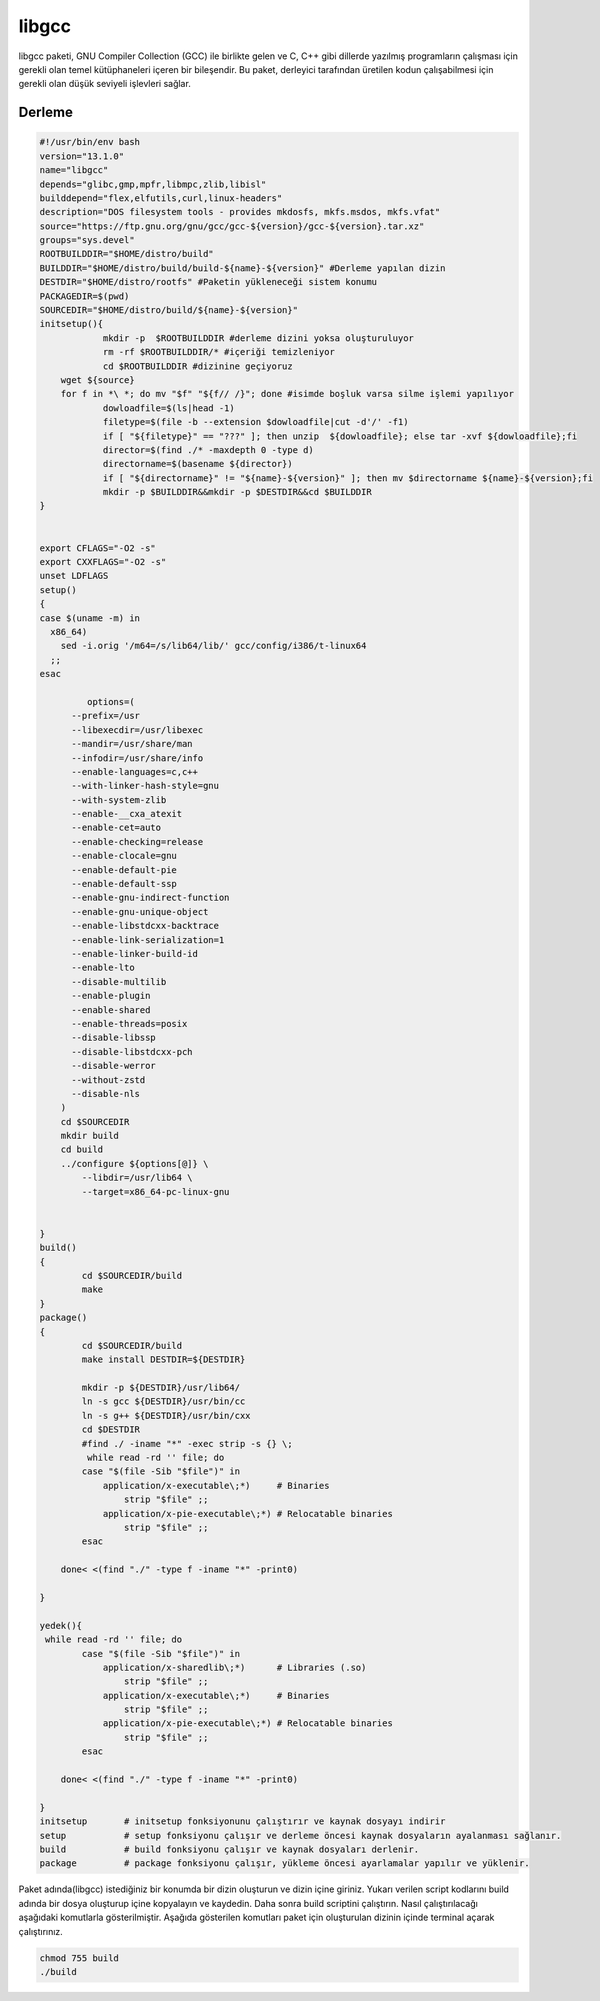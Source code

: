 libgcc
++++++

libgcc paketi, GNU Compiler Collection (GCC) ile birlikte gelen ve C, C++ gibi dillerde yazılmış programların çalışması için gerekli olan temel kütüphaneleri içeren bir bileşendir. Bu paket, derleyici tarafından üretilen kodun çalışabilmesi için gerekli olan düşük seviyeli işlevleri sağlar.

Derleme
--------

.. code-block:: shell
	
	#!/usr/bin/env bash
	version="13.1.0"
	name="libgcc"
	depends="glibc,gmp,mpfr,libmpc,zlib,libisl"
	builddepend="flex,elfutils,curl,linux-headers"
	description="DOS filesystem tools - provides mkdosfs, mkfs.msdos, mkfs.vfat"
	source="https://ftp.gnu.org/gnu/gcc/gcc-${version}/gcc-${version}.tar.xz"
	groups="sys.devel"
	ROOTBUILDDIR="$HOME/distro/build"
	BUILDDIR="$HOME/distro/build/build-${name}-${version}" #Derleme yapılan dizin
	DESTDIR="$HOME/distro/rootfs" #Paketin yükleneceği sistem konumu
	PACKAGEDIR=$(pwd)
	SOURCEDIR="$HOME/distro/build/${name}-${version}"
	initsetup(){
		    mkdir -p  $ROOTBUILDDIR #derleme dizini yoksa oluşturuluyor
		    rm -rf $ROOTBUILDDIR/* #içeriği temizleniyor
		    cd $ROOTBUILDDIR #dizinine geçiyoruz
            wget ${source}
            for f in *\ *; do mv "$f" "${f// /}"; done #isimde boşluk varsa silme işlemi yapılıyor
		    dowloadfile=$(ls|head -1)
		    filetype=$(file -b --extension $dowloadfile|cut -d'/' -f1)
		    if [ "${filetype}" == "???" ]; then unzip  ${dowloadfile}; else tar -xvf ${dowloadfile};fi
		    director=$(find ./* -maxdepth 0 -type d)
		    directorname=$(basename ${director})
		    if [ "${directorname}" != "${name}-${version}" ]; then mv $directorname ${name}-${version};fi
		    mkdir -p $BUILDDIR&&mkdir -p $DESTDIR&&cd $BUILDDIR
	}


	export CFLAGS="-O2 -s"
	export CXXFLAGS="-O2 -s"
	unset LDFLAGS
	setup()
	{
	case $(uname -m) in
	  x86_64)
	    sed -i.orig '/m64=/s/lib64/lib/' gcc/config/i386/t-linux64
	  ;;
	esac

		 options=(
	      --prefix=/usr
	      --libexecdir=/usr/libexec
	      --mandir=/usr/share/man
	      --infodir=/usr/share/info
	      --enable-languages=c,c++
	      --with-linker-hash-style=gnu
	      --with-system-zlib
	      --enable-__cxa_atexit
	      --enable-cet=auto
	      --enable-checking=release
	      --enable-clocale=gnu
	      --enable-default-pie
	      --enable-default-ssp
	      --enable-gnu-indirect-function
	      --enable-gnu-unique-object
	      --enable-libstdcxx-backtrace
	      --enable-link-serialization=1
	      --enable-linker-build-id
	      --enable-lto
	      --disable-multilib
	      --enable-plugin
	      --enable-shared
	      --enable-threads=posix
	      --disable-libssp
	      --disable-libstdcxx-pch
	      --disable-werror
	      --without-zstd
	      --disable-nls
	    )
	    cd $SOURCEDIR
	    mkdir build
	    cd build
	    ../configure ${options[@]} \
		--libdir=/usr/lib64 \
		--target=x86_64-pc-linux-gnu 

		
	}
	build()
	{
		cd $SOURCEDIR/build
		make
	}
	package()
	{
		cd $SOURCEDIR/build
		make install DESTDIR=${DESTDIR}
	    	
	    	mkdir -p ${DESTDIR}/usr/lib64/
	    	ln -s gcc ${DESTDIR}/usr/bin/cc
	    	ln -s g++ ${DESTDIR}/usr/bin/cxx
	    	cd $DESTDIR
	    	#find ./ -iname "*" -exec strip -s {} \;
	    	 while read -rd '' file; do
		case "$(file -Sib "$file")" in
		    application/x-executable\;*)     # Binaries
		        strip "$file" ;;
		    application/x-pie-executable\;*) # Relocatable binaries
		        strip "$file" ;;
		esac
	       
	    done< <(find "./" -type f -iname "*" -print0)
	    	 
	}

	yedek(){
	 while read -rd '' file; do
		case "$(file -Sib "$file")" in
		    application/x-sharedlib\;*)      # Libraries (.so)
		        strip "$file" ;;
		    application/x-executable\;*)     # Binaries
		        strip "$file" ;;
		    application/x-pie-executable\;*) # Relocatable binaries
		        strip "$file" ;;
		esac
	       
	    done< <(find "./" -type f -iname "*" -print0)	

	}
	initsetup       # initsetup fonksiyonunu çalıştırır ve kaynak dosyayı indirir
	setup           # setup fonksiyonu çalışır ve derleme öncesi kaynak dosyaların ayalanması sağlanır.
	build           # build fonksiyonu çalışır ve kaynak dosyaları derlenir.
	package         # package fonksiyonu çalışır, yükleme öncesi ayarlamalar yapılır ve yüklenir.


Paket adında(libgcc) istediğiniz bir konumda bir dizin oluşturun ve dizin içine giriniz. Yukarı verilen script kodlarını build adında bir dosya oluşturup içine kopyalayın ve kaydedin. Daha sonra build scriptini çalıştırın. Nasıl çalıştırılacağı aşağıdaki komutlarla gösterilmiştir. Aşağıda gösterilen komutları paket için oluşturulan dizinin içinde terminal açarak çalıştırınız.


.. code-block:: shell
	
	chmod 755 build
	./build
  
.. raw:: pdf

   PageBreak



